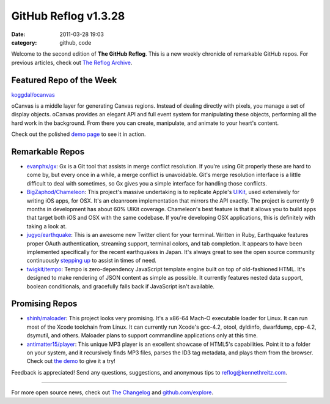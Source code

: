 GitHub Reflog v1.3.28
=====================

:date: 2011-03-28 19:03
:category: github, code

Welcome to the second edition of **The GitHub Reflog**. This is a
new weekly chronicle of remarkable GitHub repos. For previous
articles, check out
`The Reflog Archive <https://github.com/kennethreitz/github-reflog>`_.

Featured Repo of the Week
~~~~~~~~~~~~~~~~~~~~~~~~~

`koggdal/ocanvas <https://github.com/koggdal/ocanvas>`_

oCanvas is a middle layer for generating Canvas regions. Instead of
dealing directly with pixels, you manage a set of display objects.
oCanvas provides an elegant API and full event system for
manipulating these objects, performing all the hard work in the
background. From there you can create, manipulate, and animate to
your heart's content.

Check out the polished `demo page <http://ocanvas.org/>`_ to see it
in action.

Remarkable Repos
~~~~~~~~~~~~~~~~


-  `evanphx/gx <https://github.com/evanphx/gx>`_: Gx is a Git
   tool that assists in merge conflict resolution. If you're using Git
   properly these are hard to come by, but every once in a while, a
   merge conflict is unavoidable. Git's merge resolution interface is
   a little difficult to deal with sometimes, so Gx gives you a simple
   interface for handling those conflicts.

-  `BigZaphod/Chameleon <https://github.com/BigZaphod/Chameleon>`_:
   This project's massive undertaking is to replicate Apple's
   `UIKit <http://developer.apple.com/library/ios/#documentation/uikit/reference/UIKit_Framework/_index.html>`_,
   used extensively for writing iOS apps, for OSX. It's an cleanroom
   implementation that mirrors the API exactly. The project is
   currently 9 months in development has about 60% UIKit coverage.
   Chameleon's best feature is that it allows you to build apps that
   target both iOS and OSX with the same codebase. If you're
   developing OSX applications, this is definitely with taking a look
   at.

-  `jugyo/earthquake <https://github.com/jugyo/earthquake>`_:
   This is an awesome new Twitter client for your terminal. Written in
   Ruby, Earthquake features proper OAuth authentication, streaming
   support, terminal colors, and tab completion. It appears to have
   been implemented specifically for the recent earthquakes in Japan.
   It's always great to see the open source community continuously
   `stepping up <https://github.com/brendanlim/Tradui>`_ to assist in
   times of need.

-  `twigkit/tempo <https://github.com/twigkit/tempo>`_: Tempo
   is zero-dependency JavaScript template engine built on top of
   old-fashioned HTML. It's designed to make rendering of JSON content
   as simple as possible. It currently features nested data support,
   boolean conditionals, and gracefully falls back if JavaScript isn't
   available.


Promising Repos
~~~~~~~~~~~~~~~


-  `shinh/maloader <https://github.com/shinh/maloader>`_: This
   project looks very promising. It's a x86-64 Mach-O executable
   loader for Linux. It can run most of the Xcode toolchain from
   Linux. It can currently run Xcode's gcc-4.2, otool, dyldinfo,
   dwarfdump, cpp-4.2, dsymutil, and others. Maloader plans to support
   commandline applications only at this time.

-  `antimatter15/player <https://github.com/antimatter15/player>`_:
   This unique MP3 player is an excellent showcase of HTML5's
   capabilities. Point it to a folder on your system, and it
   recursively finds MP3 files, parses the ID3 tag metadata, and plays
   them from the browser. Check out
   `the demo <http://antimatter15.github.com/player/player.html>`_ to
   give it a try!


Feedback is appreciated! Send any questions, suggestions, and
anonymous tips to reflog@kennethreitz.com.

--------------

For more open source news, check out
`The Changelog <http://thechangelog.com>`_ and
`github.com/explore <http://github.com/explore>`_.
